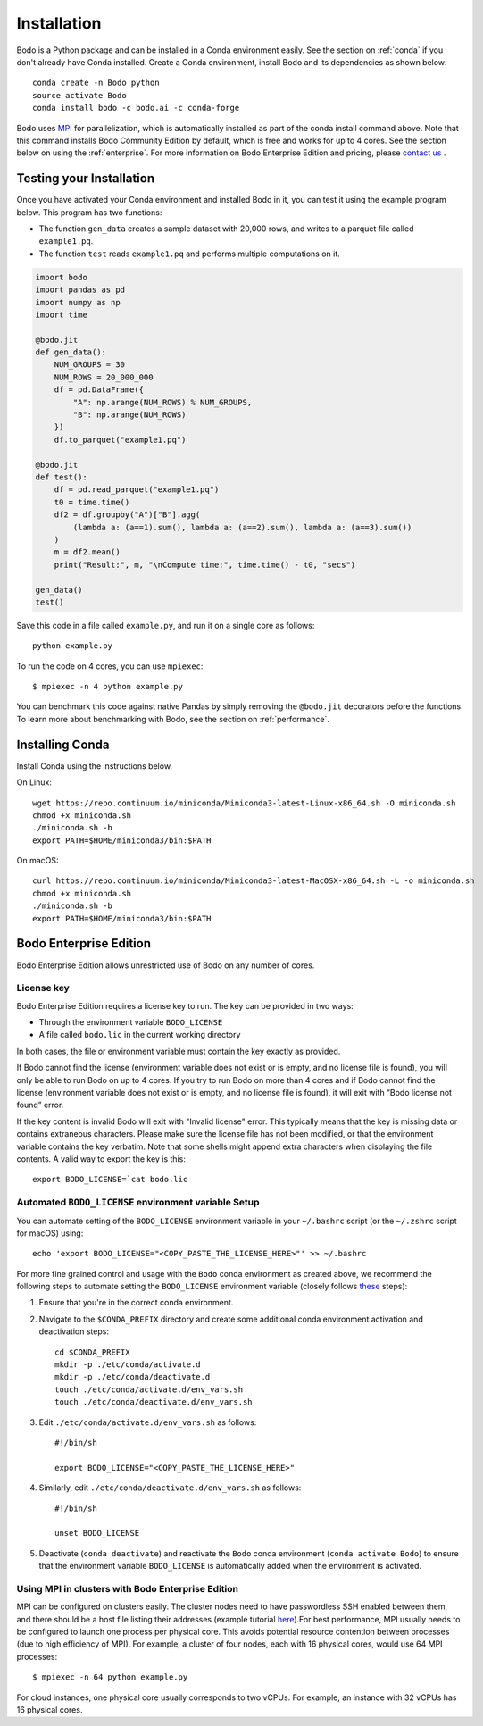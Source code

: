 .. _install:


Installation
============

Bodo is a Python package and can be installed in a Conda environment easily. See the section on :ref:`conda` if you don't already have Conda installed. Create a Conda environment, install Bodo and its
dependencies as shown below::

    conda create -n Bodo python
    source activate Bodo
    conda install bodo -c bodo.ai -c conda-forge

Bodo uses `MPI <https://en.wikipedia.org/wiki/Message_Passing_Interface>`_ for parallelization,
which is automatically installed as part of
the conda install command above. Note that this command installs Bodo Community Edition by default, which is free and works for up to 4 cores.
See the section below on using the :ref:`enterprise`. For more information on Bodo Enterprise Edition and pricing, please `contact us <https://bodo.ai/contact/>`_ .


Testing your Installation
--------------------------

Once you have activated your Conda environment and installed Bodo in it, you can test it using the example program below.
This program has two functions:

- The function ``gen_data`` creates a sample dataset with 20,000 rows, and writes to a parquet file called ``example1.pq``.
- The function ``test`` reads ``example1.pq`` and performs multiple computations on it.

.. code-block:: python3

    import bodo
    import pandas as pd
    import numpy as np
    import time

    @bodo.jit
    def gen_data():
        NUM_GROUPS = 30
        NUM_ROWS = 20_000_000
        df = pd.DataFrame({
            "A": np.arange(NUM_ROWS) % NUM_GROUPS,
            "B": np.arange(NUM_ROWS)
        })
        df.to_parquet("example1.pq")

    @bodo.jit
    def test():
        df = pd.read_parquet("example1.pq")
        t0 = time.time()
        df2 = df.groupby("A")["B"].agg(
            (lambda a: (a==1).sum(), lambda a: (a==2).sum(), lambda a: (a==3).sum())
        )
        m = df2.mean()
        print("Result:", m, "\nCompute time:", time.time() - t0, "secs")

    gen_data()
    test()

Save this code in a file called ``example.py``, and run it on a single core as follows::

    python example.py

To run the code on 4 cores, you can use ``mpiexec``::

    $ mpiexec -n 4 python example.py

You can benchmark this code against native Pandas by simply removing the ``@bodo.jit`` decorators before the functions.
To learn more about benchmarking with Bodo, see the section on :ref:`performance`.

.. _conda:

Installing Conda
----------------
Install Conda using the instructions below.

On Linux::

    wget https://repo.continuum.io/miniconda/Miniconda3-latest-Linux-x86_64.sh -O miniconda.sh
    chmod +x miniconda.sh
    ./miniconda.sh -b
    export PATH=$HOME/miniconda3/bin:$PATH

On macOS::

    curl https://repo.continuum.io/miniconda/Miniconda3-latest-MacOSX-x86_64.sh -L -o miniconda.sh
    chmod +x miniconda.sh
    ./miniconda.sh -b
    export PATH=$HOME/miniconda3/bin:$PATH



.. _enterprise:

Bodo Enterprise Edition
-----------------------

Bodo Enterprise Edition allows unrestricted use of Bodo on any number of cores.

License key
~~~~~~~~~~~

Bodo Enterprise Edition requires a license key to run. The key can be provided in two ways:

- Through the environment variable ``BODO_LICENSE``

- A file called ``bodo.lic`` in the current working directory

In both cases, the file or environment variable must contain the key exactly
as provided.

If Bodo cannot find the license (environment variable does not exist or is empty,
and no license file is found), you will only be able to run Bodo on up to 4 cores.
If you try to run Bodo on more than 4 cores and if Bodo cannot find the license (environment variable does not exist or is empty, and no license file is found), it will exit with “Bodo license not found” error.

If the key content is invalid Bodo will exit with "Invalid license"
error. This typically means that the key is missing data or contains extraneous
characters. Please make sure the license file has not been modified, or that
the environment variable contains the key verbatim. Note that some shells might
append extra characters when displaying the file contents. A valid way to export
the key is this::

    export BODO_LICENSE=`cat bodo.lic


Automated ``BODO_LICENSE`` environment variable Setup
~~~~~~~~~~~~~~~~~~~~~~~~~~~~~~~~~~~~~~~~~~~~~~~~~~~~~

You can automate setting of the ``BODO_LICENSE`` environment variable in your ``~/.bashrc`` script (or the ``~/.zshrc`` script for macOS) using::

    echo 'export BODO_LICENSE="<COPY_PASTE_THE_LICENSE_HERE>"' >> ~/.bashrc


For more fine grained control and usage with the ``Bodo`` conda environment as created above, we recommend the following steps to automate setting the ``BODO_LICENSE`` environment variable (closely follows `these <https://docs.conda.io/projects/conda/en/latest/user-guide/tasks/manage-environments.html#macos-and-linux>`_ steps):

1. Ensure that you're in the correct conda environment.

2. Navigate to the ``$CONDA_PREFIX`` directory and create some additional conda environment activation and deactivation steps::

        cd $CONDA_PREFIX
        mkdir -p ./etc/conda/activate.d
        mkdir -p ./etc/conda/deactivate.d
        touch ./etc/conda/activate.d/env_vars.sh
        touch ./etc/conda/deactivate.d/env_vars.sh

3. Edit ``./etc/conda/activate.d/env_vars.sh`` as follows::

        #!/bin/sh

        export BODO_LICENSE="<COPY_PASTE_THE_LICENSE_HERE>"

4. Similarly, edit ``./etc/conda/deactivate.d/env_vars.sh`` as follows::

        #!/bin/sh

        unset BODO_LICENSE

5. Deactivate (``conda deactivate``) and reactivate the ``Bodo`` conda environment (``conda activate Bodo``) to ensure that the environment variable ``BODO_LICENSE`` is automatically added when the environment is activated.


Using MPI in clusters with Bodo Enterprise Edition
~~~~~~~~~~~~~~~~~~~~~~~~~~~~~~~~~~~~~~~~~~~~~~~~~~~

MPI can be configured on clusters easily.
The cluster nodes need to have passwordless SSH enabled between them,
and there should be a host file listing their addresses
(example tutorial `here <https://mpitutorial.com/tutorials/running-an-mpi-cluster-within-a-lan/>`_).For best performance, MPI usually needs to be configured to launch one process per physical core.
This avoids potential resource contention between processes (due to high efficiency of MPI).
For example, a cluster of four nodes, each with 16 physical cores, would use 64 MPI processes::

    $ mpiexec -n 64 python example.py

For cloud instances, one physical core usually corresponds to two vCPUs.
For example, an instance with 32 vCPUs has 16 physical cores.

